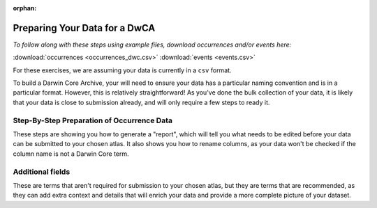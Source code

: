 :orphan:

Preparing Your Data for a DwCA
===============================

*To follow along with these steps using example files, download occurrences and/or events here:* 

:download:`occurrences <occurrences_dwc.csv>`
:download:`events <events.csv>`

.. :download:`multimedia <multimedia_occ.csv>`

For these exercises, we are assuming your data is currently in a ``csv`` format.  

To build a Darwin Core Archive, your will need to ensure your data has a particular naming convention and 
is in a particular format.  However, this is relatively straightforward!  As you've done the bulk collection 
of your data, it is likely that your data is close to submission already, and will only require a few steps 
to ready it. 

Step-By-Step Preparation of Occurrence Data
----------------------------------------------

These steps are showing you how to generate a "report", which will tell you what needs to be edited before your data 
can be submitted to your chosen atlas.  It also shows you how to rename columns, as your data won't be checked if the 
column name is not a Darwin Core term.  

.. grid:: 3
    :gutter: 3

    .. grid-item-card::
        :link: preparing_data/reading_in_data.html
        :class-card: sd-text-black
        :text-align: center

        .. raw:: html
            :file: ../../source/_static/icons/user_guide.svg

        **Reading your data into Python**

    .. grid-item-card::
        :link: preparing_data/rename_columns_to_dwca.html
        :class-card: sd-text-black
        :text-align: center

        .. raw:: html
            :file: ../../source/_static/icons/user_guide.svg

        **Renaming Columns to Darwin Core**

    .. grid-item-card::
        :link: preparing_data/geodeticDatum.html
        :class-card: sd-text-black
        :text-align: center

        .. raw:: html
            :file: ../../source/_static/icons/user_guide.svg

        **Adding ``geodeticDatum``**

    .. grid-item-card::
        :link: preparing_data/basisOfRecord.html
        :class-card: sd-text-black
        :text-align: center

        .. raw:: html
            :file: ../../source/_static/icons/user_guide.svg

        **``basisOfRecord``**

    .. grid-item-card::
        :link: preparing_data/unique_ids.html
        :class-card: sd-text-black
        :text-align: center

        .. raw:: html
            :file: ../../source/_static/icons/user_guide.svg

        **Adding Unique Identifiers**

    .. grid-item-card::
        :link: preparing_data/convert_coordinates.html
        :class-card: sd-text-black
        :text-align: center

        .. raw:: html
            :file: ../../source/_static/icons/user_guide.svg

        **Formatting Lat/Long**

    .. grid-item-card::
        :link: preparing_data/convert_datetime.html
        :class-card: sd-text-black
        :text-align: center

        .. raw:: html
            :file: ../../source/_static/icons/user_guide.svg

        **Formatting Dates and Times**

Additional fields
------------------------------------------------

These are terms that aren't required for submission to your chosen atlas, but they are terms that are recommended, as 
they can add extra context and details that will enrich your data and provide a more complete picture of your dataset.

.. grid:: 3
    :gutter: 3

    .. grid-item-card:: 
        :link: preparing_data/cred_taxon_id.html
        :class-card: sd-text-black
        :text-align: center

        .. raw:: html
            :file: ../../source/_static/icons/user_guide.svg
                
        **Crediting Taxonomic Identification**  

    .. grid-item-card:: 
        :link: preparing_data/additional_geo.html
        :class-card: sd-text-black
        :text-align: center

        .. raw:: html
            :file: ../../source/_static/icons/user_guide.svg
                
        **Additional Location Information**

    .. grid-item-card:: 
        :link: preparing_data/additional_occ.html
        :class-card: sd-text-black
        :text-align: center

        .. raw:: html
            :file: ../../source/_static/icons/user_guide.svg
                
        **Additional Occurrence Information**

    .. grid-item-card::
        :link: preparing_data/uncertainty.html
        :class-card: sd-text-black
        :text-align: center

        .. raw:: html
            :file: ../../source/_static/icons/user_guide.svg

        **Adding Uncertainty**

..       
    Multimedia Extension
    -----------------------------

    If you want to add multimedia, such as images, sounds, or videos, this section will go over how the files are formatted, 
    what is required vs. recommended, and how to ensure your multimedia is correctly represented in the Darwin Core Archive.

    .. grid:: 4
        :gutter: 4

        .. grid-item-card::
            :link: preparing_data/initial_multimedia_prep_dwc.html
            :class-card: sd-text-black
            :text-align: center

            .. raw:: html
                :file: ../../source/_static/icons/user_guide.svg

            **How to Prepare Required Multimedia Options**

        .. grid-item-card::
            :link: preparing_data/recommended_multimedia_terms_dwc.html
            :class-card: sd-text-black
            :text-align: center

            .. raw:: html
                :file: ../../source/_static/icons/user_guide.svg

            **How to Prepare Recommended Multimedia Options**

        .. grid-item-card::
            :link: preparing_data/validate_multimedia_occurrence.html
            :class-card: sd-text-black
            :text-align: center

            .. raw:: html
                :file: ../../source/_static/icons/user_guide.svg

            **Validating Multimedia Extension**

    Extended Measurement Or Fact
    -------------------------------------------


    ``UNDER CONSTRUCTION``

    .. grid:: 4
        :gutter: 4

        .. grid-item-card::
            :link: preparing_data/link_id_measurement.html
            :class-card: sd-text-black
            :text-align: center

            .. raw:: html
                :file: ../../source/_static/icons/user_guide.svg

            **Linking IDs to measurements**

        .. grid-item-card::
            :link: preparing_data/measurement_prep.html
            :class-card: sd-text-black
            :text-align: center

            .. raw:: html
                :file: ../../source/_static/icons/user_guide.svg

            **How to format your measurements**

        .. grid-item-card::
            :link: preparing_data/validate_measurements.html
            :class-card: sd-text-black
            :text-align: center

            .. raw:: html
                :file: ../../source/_static/icons/user_guide.svg

            **Validating measurements**

.. Example of Final Report
.. -----------------------------

.. ``UNDER CONSTRUCTION``

.. This is an example of a passing and failing???? report of ``dwca`` objects.

.. .. grid:: 3
..     :gutter: 3

..     .. grid-item-card::
..         :link: preparing_data/final_report_occurrence_nomulti.html
..         :class-card: sd-text-black
..         :text-align: center

..         .. raw:: html
..             :file: ../../source/_static/icons/user_guide.svg

..         **Occurrence Passing**

..     .. grid-item-card::
..         :link: preparing_data/final_report_event_nomulti.html
..         :class-card: sd-text-black
..         :text-align: center

..         .. raw:: html
..             :file: ../../source/_static/icons/user_guide.svg

..         **Events Passing**

    ..
        .. grid-item-card::
            :link: preparing_data/final_report_occurrence_multi.html
            :class-card: sd-text-black
            :text-align: center

            .. raw:: html
                :file: ../../source/_static/icons/user_guide.svg

            **Occurrence/Multimedia**



